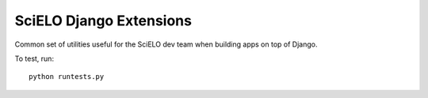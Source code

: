 SciELO Django Extensions
========================

Common set of utilities useful for the SciELO dev team when building apps on top of Django.


To test, run::

  python runtests.py